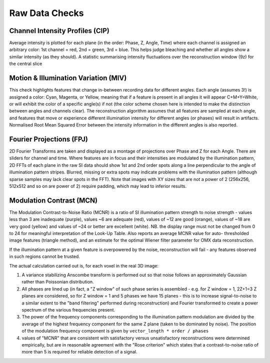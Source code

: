 Raw Data Checks
===============

Channel Intensity Profiles (CIP)
--------------------------------

Average intensity is plotted for each plane (in the order: Phase, Z, Angle,
Time) where each channel is assigned an arbitrary color: 1st channel = red,
2nd = green, 3rd = blue. This helps judge bleaching and whether all angles show
a similar intensity (as they should). A statistic summarising intensity
fluctuations over the reconstruction window (9z) for the central slice

Motion & Illumination Variation (MIV)
-------------------------------------

This check highlights features that change in-between recording data for
different angles. Each angle (assumes 3!) is assigned a color: Cyan, Magenta,
or Yellow, meaning that if a feature is present in all angles it will appear
C+M+Y=White, or will exhibit the color of a specific angle(s) if not (the
color scheme chosen here is intended to make the distinction between angles
and channels clear). The reconstruction algorithm assumes that all features
are sampled at each angle, and features that move or experience different
illumination intensity for different angles (or phases) will result in
artifacts. Normalised Root Mean Squared Error between the intensity information
in the different angles is also reported.

Fourier Projections (FPJ)
-------------------------

2D Fourier Transforms are taken and displayed as a montage of projections
over Phase and Z for each Angle. There are sliders for channel and time.
Where features are in focus and their intensities are modulated by the
illumination pattern, 2D FFTs of each plane in the raw SI data should show
1st and 2nd order spots along a line perpendicular to the angle of
illumination pattern stripes. Blurred, missing or extra spots may indicate
problems with the illumination pattern (although sparse samples may lack
clear spots in the FFT). Note that images with XY sizes that are not a power
of 2 (256x256, 512x512 and so on are power of 2) require padding, which may
lead to inferior results.

Modulation Contrast (MCN)
-------------------------

The Modulation Contrast-to-Noise Ratio (MCNR) is a ratio of SI illumination
pattern strength to noise strength - values less than 3 are inadequate
(purple), values ~6 are adequate (red), values of ~12 are good (orange),
values of ~18 are very good (yellow) and values of ~24 or better are excellent
(white). NB. the display range must not be changed from 0 to 24 for meaningful
interpretation of the Look-Up Table. Also reports an average MCNR value for
auto- thresholded image features (triangle method), and an estimate for the
optimal Wiener filter parameter for OMX data reconstruction.

If the illumination pattern at a given feature is overpowered by the noise,
reconstruction will fail - any features observed in such regions cannot be
trusted.

The actual calculation carried out is, for each voxel in the real 3D image:

#. A variance stabilizing Anscombe transform is performed out so that noise follows
   an approximately Gaussian rather than Poissonian distribution.

#. All phases are lined up (in fact, a "Z window" of such phase series is
   assembled - e.g. for Z window = 1, 2Z+1=3 Z planes are considered, so for Z
   window = 1 and 5 phases we have 15 planes - this is to increase
   signal-to-noise to a similar extent to the "band filtering" performed during
   reconstruction) and Fourier transformed to create a power spectrum of the
   various frequencies present.  

#. The power of the frequency components corresponding to the illumination
   pattern modulation are divided by the average of the highest frequency
   component for the same Z plane (taken to be dominated by noise). The position
   of the modulation frequency component is given by
   ``vector_length * order / phases``

#. values of "MCNR" that are consistent with satisfactory versus
   unsatisfactory reconstructions were determined empirically, but are in
   reasonable agreement with the "Rose criterion" which states that a
   contrast-to-noise ratio of more than 5 is required for reliable detection of
   a signal.
